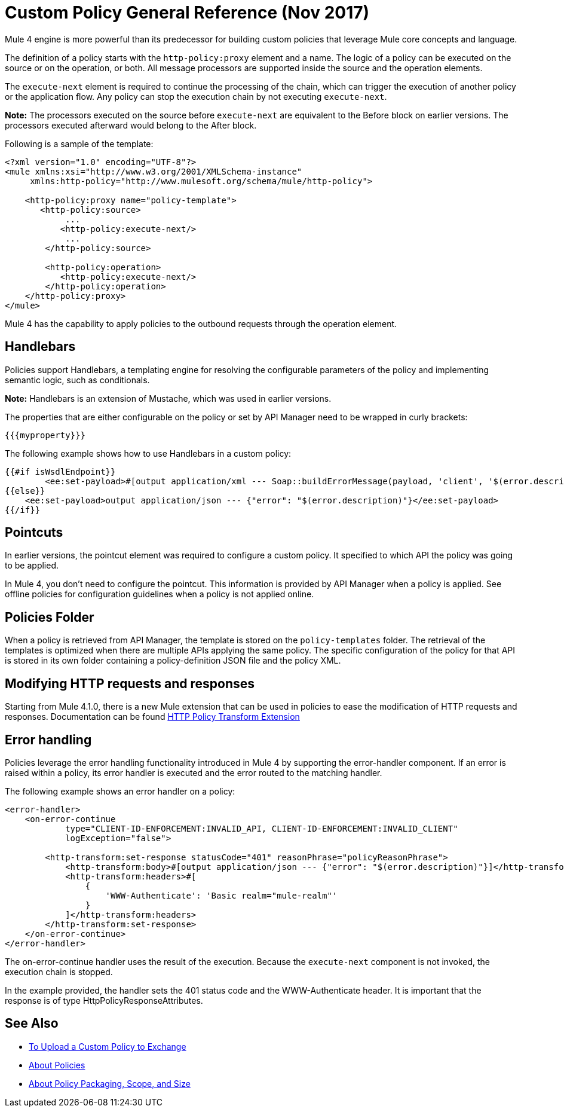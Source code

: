 = Custom Policy General Reference (Nov 2017)

Mule 4 engine is more powerful than its predecessor for building custom policies that leverage Mule core concepts and language. 

The definition of a policy starts with the `http-policy:proxy` element and a name. 
The logic of a policy can be executed on the source or on the operation, or both. All message processors are supported inside the source and the operation elements.

The `execute-next` element is required to continue the processing of the chain, which can trigger the execution of another policy or the application flow. Any policy can stop the execution chain by not executing `execute-next`.

*Note:* The processors executed on the source before `execute-next` are equivalent to the Before block on earlier versions. The processors executed afterward would belong to the After block. 

Following is a sample of the template:

----
<?xml version="1.0" encoding="UTF-8"?>
<mule xmlns:xsi="http://www.w3.org/2001/XMLSchema-instance"
     xmlns:http-policy="http://www.mulesoft.org/schema/mule/http-policy">
   
    <http-policy:proxy name="policy-template">
       <http-policy:source>
            ...
           <http-policy:execute-next/>
            ...
        </http-policy:source>

        <http-policy:operation>
           <http-policy:execute-next/>
        </http-policy:operation>
    </http-policy:proxy>
</mule>
----

Mule 4 has the capability to apply policies to the outbound requests through the operation element. 

== Handlebars

Policies support Handlebars, a templating engine for resolving the configurable parameters of the policy and implementing semantic logic, such as conditionals. 

*Note:* Handlebars is an extension of Mustache, which was used in earlier versions.

The properties that are either configurable on the policy or set by API Manager need to be wrapped in curly brackets:

`{{{myproperty}}}`

// [Pending: List properties sent by API Manager]

The following example shows how to use Handlebars in a custom policy:

----
{{#if isWsdlEndpoint}}
	<ee:set-payload>#[output application/xml --- Soap::buildErrorMessage(payload, 'client', '$(error.description)')]</ee:set-payload>
{{else}}
    <ee:set-payload>output application/json --- {"error": "$(error.description)"}</ee:set-payload>
{{/if}}
----

== Pointcuts

In earlier versions, the pointcut element was required to configure a custom policy. It specified to which API the policy was going to be applied. 

In Mule 4, you don't need to configure the pointcut. This information is provided by API Manager when a policy is applied. See offline policies for configuration guidelines when a policy is not applied online.

== Policies Folder

When a policy is retrieved from API Manager, the template is stored on the `policy-templates` folder. The retrieval of the templates is optimized when there are multiple APIs applying the same policy. The specific configuration of the policy for that API is stored in its own folder containing a policy-definition JSON file and the policy XML. 

== Modifying HTTP requests and responses

Starting from Mule 4.1.0, there is a new Mule extension that can be used in policies to ease the modification
 of HTTP requests and responses. Documentation can be found link:http-policy-transform[HTTP Policy Transform Extension]

== Error handling

Policies leverage the error handling functionality introduced in Mule 4 by supporting the error-handler component. If an error is raised within a policy, its error handler is executed and the error routed to the matching handler. 

The following example shows an error handler on a policy:

----
<error-handler>
    <on-error-continue
            type="CLIENT-ID-ENFORCEMENT:INVALID_API, CLIENT-ID-ENFORCEMENT:INVALID_CLIENT"
            logException="false">

        <http-transform:set-response statusCode="401" reasonPhrase="policyReasonPhrase">
            <http-transform:body>#[output application/json --- {"error": "$(error.description)"}]</http-transform:body>
            <http-transform:headers>#[
                {
                    'WWW-Authenticate': 'Basic realm="mule-realm"'
                }
            ]</http-transform:headers>
        </http-transform:set-response>
    </on-error-continue>
</error-handler>
----

The on-error-continue handler uses the result of the execution. Because the `execute-next` component is not invoked, the execution chain is stopped.

In the example provided, the handler sets the 401 status code and the WWW-Authenticate header. It is important that the response is of type HttpPolicyResponseAttributes.

// [Missing more information on chaining errors]


== See Also

// * [Example Add Header policy in Mule 4]
// * [Error handling documentation on Mule 4 explaining more about on-error-continue and on-error-propagate]
* link:/api-manager/upload-policy-exchange-task[To Upload a Custom Policy to Exchange]
* link:/api-manager/policies-4-concept[About Policies]
* link:/api-manager/policy-scope-size-concept[About Policy Packaging, Scope, and Size]
